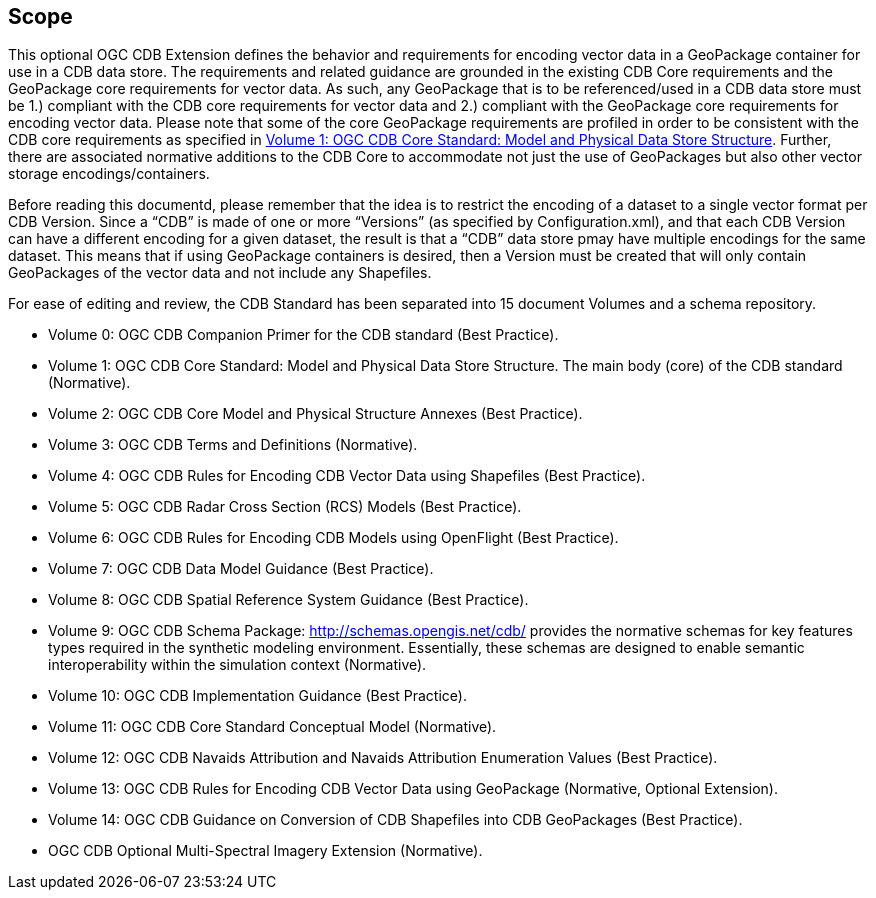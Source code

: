 == Scope

This optional OGC CDB Extension defines the behavior and requirements for encoding vector data in a GeoPackage container for use in a CDB data store. The requirements and related guidance are grounded in the existing CDB Core requirements and the GeoPackage core requirements for vector data. As such, any GeoPackage that is to be referenced/used in a CDB data store must be 1.) compliant with the CDB core requirements for vector data and 2.) compliant with the GeoPackage core requirements for encoding vector data. Please note that some of the core GeoPackage requirements are profiled in order to be consistent with the CDB core requirements as specified in https://portal.opengeospatial.org/files/15-113r5[Volume 1: OGC CDB Core Standard: Model and Physical Data Store Structure]. Further, there are associated normative additions to the CDB Core to accommodate not just the use of GeoPackages but also other vector storage encodings/containers.

Before reading this documentd, please remember that the idea is to restrict the encoding of a dataset to a single vector format per CDB Version. Since a “CDB” is made of one or more “Versions” (as specified by Configuration.xml), and that each CDB Version can have a different encoding for a given dataset, the result is that a “CDB” data store pmay have multiple encodings for the same dataset. This means that if using GeoPackage containers is desired, then a Version must be created that will only contain GeoPackages of the vector data and not include any Shapefiles.

For ease of editing and review, the CDB Standard has been separated into 15 document Volumes and a schema repository. +


* Volume 0: OGC CDB Companion Primer for the CDB standard (Best Practice).
* Volume 1: OGC CDB Core Standard: Model and Physical Data Store Structure. The main body (core) of the CDB standard (Normative).
* Volume 2: OGC CDB Core Model and Physical Structure Annexes (Best Practice).
* Volume 3: OGC CDB Terms and Definitions (Normative).
* Volume 4: OGC CDB Rules for Encoding CDB Vector Data using Shapefiles (Best Practice).
* Volume 5: OGC CDB Radar Cross Section (RCS) Models (Best Practice).
* Volume 6: OGC CDB Rules for Encoding CDB Models using OpenFlight (Best Practice).
* Volume 7: OGC CDB Data Model Guidance (Best Practice).
* Volume 8: OGC CDB Spatial Reference System Guidance (Best Practice).
* Volume 9: OGC CDB Schema Package: http://schemas.opengis.net/cdb/ provides the normative schemas for key features types required in the synthetic modeling environment. Essentially, these schemas are designed to enable semantic interoperability within the simulation context (Normative).
* Volume 10: OGC CDB Implementation Guidance (Best Practice).
* Volume 11: OGC CDB Core Standard Conceptual Model (Normative).
* Volume 12: OGC CDB Navaids Attribution and Navaids Attribution Enumeration Values (Best Practice).
* Volume 13: OGC CDB Rules for Encoding CDB Vector Data using GeoPackage (Normative, Optional Extension).
* Volume 14: OGC CDB Guidance on Conversion of CDB Shapefiles into CDB GeoPackages (Best Practice).
* OGC CDB Optional Multi-Spectral Imagery Extension (Normative).
